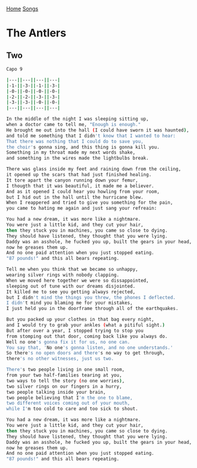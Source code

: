 [[../index.org][Home]]
[[./index.org][Songs]]

* The Antlers
** Two
#+BEGIN_SRC sh
  Capo 9

  |---||---||---||---|
  |-1-||-3-||-1-||-3-|
  |-0-||-0-||-0-||-0-|
  |-2-||-2-||-3-||-3-|
  |-3-||-3-||-0-||-0-|
  |---||---||---||---|

  In the middle of the night I was sleeping sitting up,
  when a doctor came to tell me, "Enough is enough."
  He brought me out into the hall (I could have sworn it was haunted),
  and told me something that I didn't know that I wanted to hear:
  That there was nothing that I could do to save you,
  the choir's gonna sing, and this thing is gonna kill you.
  Something in my throat made my next words shake,
  and something in the wires made the lightbulbs break.

  There was glass inside my feet and raining down from the ceiling,
  it opened up the scars that had just finished healing.
  It tore apart the canyon running down your femur,
  I thougth that it was beautiful, it made me a believer.
  And as it opened I could hear you howling from your room,
  but I hid out in the hall until the hurricane blew.
  When I reappered and tried to give you something for the pain,
  you came to hating me again and just sang your refreain:

  You had a new dream, it was more like a nightmare.
  You were just a little kid, and they cut your hair,
  then they stuck you in machines, you came so close to dying.
  They should have listened, they thought that you were lying.
  Daddy was an asshole, he fucked you up, built the gears in your head,
  now he greases them up.
  And no one paid attention when you just stopped eating.
  "87 pounds!" and this all bears repeating.

  Tell me when you think that we became so unhappy,
  wearing silver rings with nobody clapping.
  When we moved here together we were so dissappointed,
  sleeping out of tune with our dreams disjointed.
  It killed me to see you getting always rejected,
  but I didn't mind the things you threw, the phones I deflected.
  I didn't mind you blaming me for your mistakes,
  I just held you in the doorframe through all of the earthquakes.

  But you packed up your clothes in that bag every night,
  and I would try to grab your ankles (what a pitiful sight.)
  But after over a year, I stopped trying to stop you
  from stomping out that door, coming back like you always do.
  Well no one's gonna fix it for us, no one can.
  You say that, 'No one's gonna listen, and no one understands.'
  So there's no open doors and there's no way to get through,
  there's no other witnesses, just us two.

  There's two people living in one small room,
  from your two half-families tearing at you,
  two ways to tell the story (no one worries),
  two silver rings on our fingers in a hurry,
  two people talking inside your brain,
  two people believing that I'm the one to blame,
  two different voices coming out of your mouth,
  while I'm too cold to care and too sick to shout.

  You had a new dream, it was more like a nightmare.
  You were just a little kid, and they cut your hair,
  then they stuck you in machines, you came so close to dying.
  They should have listened, they thought that you were lying.
  Daddy was an asshole, he fucked you up, built the gears in your head,
  now he greases them up.
  And no one paid attention when you just stopped eating.
  "87 pounds!" and this all bears repeating.
#+END_SRC
